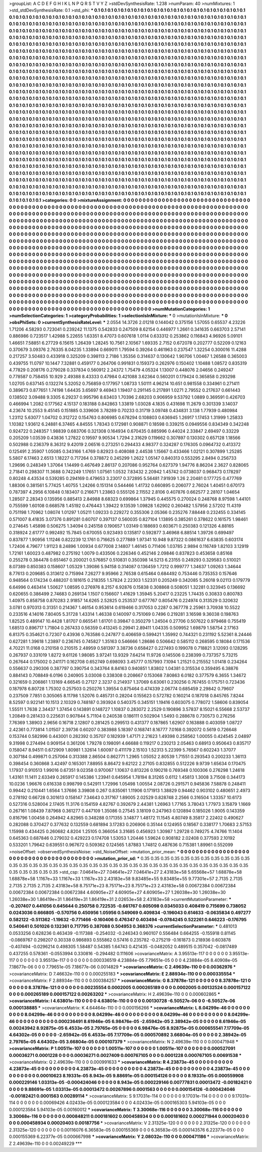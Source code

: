 >groupList:
A C D E F G H I K L
N P Q R S T V Y Z 
>stdDevSynthesisRate:
1.238 
>numParam:
40
>numMixtures:
1
>std_stdDevSynthesisRate:
0.1
>std_phi:
***
0.1 0.1 0.1 0.1 0.1 0.1 0.1 0.1 0.1 0.1
0.1 0.1 0.1 0.1 0.1 0.1 0.1 0.1 0.1 0.1
0.1 0.1 0.1 0.1 0.1 0.1 0.1 0.1 0.1 0.1
0.1 0.1 0.1 0.1 0.1 0.1 0.1 0.1 0.1 0.1
0.1 0.1 0.1 0.1 0.1 0.1 0.1 0.1 0.1 0.1
0.1 0.1 0.1 0.1 0.1 0.1 0.1 0.1 0.1 0.1
0.1 0.1 0.1 0.1 0.1 0.1 0.1 0.1 0.1 0.1
0.1 0.1 0.1 0.1 0.1 0.1 0.1 0.1 0.1 0.1
0.1 0.1 0.1 0.1 0.1 0.1 0.1 0.1 0.1 0.1
0.1 0.1 0.1 0.1 0.1 0.1 0.1 0.1 0.1 0.1
0.1 0.1 0.1 0.1 0.1 0.1 0.1 0.1 0.1 0.1
0.1 0.1 0.1 0.1 0.1 0.1 0.1 0.1 0.1 0.1
0.1 0.1 0.1 0.1 0.1 0.1 0.1 0.1 0.1 0.1
0.1 0.1 0.1 0.1 0.1 0.1 0.1 0.1 0.1 0.1
0.1 0.1 0.1 0.1 0.1 0.1 0.1 0.1 0.1 0.1
0.1 0.1 0.1 0.1 0.1 0.1 0.1 0.1 0.1 0.1
0.1 0.1 0.1 0.1 0.1 0.1 0.1 0.1 0.1 0.1
0.1 0.1 0.1 0.1 0.1 0.1 0.1 0.1 0.1 0.1
0.1 0.1 0.1 0.1 0.1 0.1 0.1 0.1 0.1 0.1
0.1 0.1 0.1 0.1 0.1 0.1 0.1 0.1 0.1 0.1
0.1 0.1 0.1 0.1 0.1 0.1 0.1 0.1 0.1 0.1
0.1 0.1 0.1 0.1 0.1 0.1 0.1 0.1 0.1 0.1
0.1 0.1 0.1 0.1 0.1 0.1 0.1 0.1 0.1 0.1
0.1 0.1 0.1 0.1 0.1 0.1 0.1 0.1 0.1 0.1
0.1 0.1 0.1 0.1 0.1 0.1 0.1 0.1 0.1 0.1
0.1 0.1 0.1 0.1 0.1 0.1 0.1 0.1 0.1 0.1
0.1 0.1 0.1 0.1 0.1 0.1 0.1 0.1 0.1 0.1
0.1 0.1 0.1 0.1 0.1 0.1 0.1 0.1 0.1 0.1
0.1 0.1 0.1 0.1 0.1 0.1 0.1 0.1 0.1 0.1
0.1 0.1 0.1 0.1 0.1 0.1 0.1 0.1 0.1 0.1
0.1 0.1 0.1 0.1 0.1 0.1 0.1 0.1 0.1 0.1
0.1 0.1 0.1 0.1 0.1 0.1 0.1 0.1 0.1 0.1
0.1 0.1 0.1 0.1 0.1 0.1 0.1 0.1 0.1 0.1
0.1 0.1 0.1 0.1 0.1 0.1 0.1 0.1 0.1 0.1
0.1 0.1 0.1 0.1 0.1 0.1 0.1 0.1 0.1 0.1
0.1 0.1 0.1 0.1 0.1 0.1 0.1 0.1 0.1 0.1
0.1 0.1 0.1 0.1 0.1 0.1 0.1 0.1 0.1 0.1
0.1 0.1 0.1 0.1 0.1 0.1 0.1 0.1 0.1 0.1
0.1 0.1 0.1 0.1 0.1 0.1 0.1 0.1 0.1 0.1
0.1 0.1 0.1 0.1 0.1 0.1 0.1 0.1 0.1 0.1
0.1 0.1 0.1 0.1 0.1 0.1 0.1 0.1 0.1 0.1
0.1 0.1 0.1 0.1 0.1 0.1 0.1 0.1 0.1 0.1
0.1 0.1 0.1 0.1 0.1 0.1 0.1 0.1 0.1 0.1
0.1 0.1 0.1 0.1 0.1 0.1 0.1 0.1 0.1 0.1
0.1 0.1 0.1 0.1 0.1 0.1 0.1 0.1 0.1 0.1
0.1 0.1 0.1 0.1 0.1 0.1 0.1 0.1 0.1 0.1
0.1 0.1 0.1 0.1 0.1 0.1 0.1 0.1 0.1 0.1
0.1 0.1 0.1 0.1 0.1 0.1 0.1 0.1 0.1 0.1
0.1 0.1 0.1 0.1 0.1 0.1 0.1 0.1 0.1 0.1
0.1 0.1 0.1 0.1 0.1 0.1 0.1 0.1 0.1 0.1
0.1 0.1 0.1 0.1 0.1 0.1 0.1 0.1 0.1 0.1
0.1 0.1 0.1 0.1 0.1 0.1 0.1 0.1 0.1 0.1
0.1 0.1 0.1 0.1 0.1 0.1 0.1 0.1 0.1 0.1
0.1 0.1 0.1 0.1 0.1 0.1 0.1 0.1 0.1 0.1
0.1 0.1 0.1 0.1 0.1 0.1 0.1 0.1 0.1 0.1
0.1 0.1 0.1 0.1 0.1 0.1 0.1 0.1 0.1 0.1
0.1 0.1 0.1 0.1 0.1 0.1 0.1 0.1 0.1 0.1
0.1 0.1 0.1 0.1 0.1 0.1 0.1 0.1 0.1 0.1
0.1 0.1 0.1 0.1 0.1 0.1 0.1 0.1 0.1 0.1
0.1 0.1 0.1 0.1 0.1 0.1 0.1 0.1 0.1 0.1
0.1 0.1 0.1 0.1 0.1 0.1 0.1 0.1 0.1 0.1
0.1 0.1 0.1 0.1 0.1 0.1 0.1 0.1 0.1 0.1
0.1 0.1 0.1 0.1 0.1 0.1 0.1 0.1 0.1 0.1
0.1 0.1 0.1 0.1 0.1 0.1 0.1 0.1 0.1 0.1
0.1 0.1 0.1 0.1 0.1 0.1 0.1 0.1 0.1 0.1
0.1 0.1 0.1 0.1 0.1 0.1 0.1 0.1 0.1 0.1
0.1 0.1 0.1 0.1 0.1 0.1 0.1 0.1 0.1 0.1
0.1 0.1 0.1 0.1 0.1 0.1 0.1 0.1 0.1 0.1
0.1 0.1 0.1 0.1 0.1 0.1 0.1 0.1 0.1 0.1
0.1 0.1 0.1 0.1 0.1 0.1 0.1 0.1 0.1 0.1
0.1 0.1 0.1 0.1 0.1 0.1 0.1 0.1 0.1 0.1
0.1 0.1 0.1 0.1 0.1 0.1 0.1 0.1 0.1 0.1
0.1 0.1 0.1 0.1 0.1 0.1 0.1 0.1 0.1 0.1
0.1 0.1 0.1 0.1 0.1 0.1 0.1 0.1 0.1 0.1
0.1 0.1 0.1 0.1 0.1 0.1 0.1 0.1 0.1 0.1
0.1 0.1 0.1 0.1 0.1 0.1 0.1 0.1 0.1 0.1
0.1 0.1 0.1 0.1 0.1 0.1 0.1 0.1 0.1 0.1
0.1 0.1 0.1 0.1 0.1 0.1 0.1 0.1 0.1 0.1
0.1 0.1 0.1 0.1 0.1 0.1 0.1 0.1 0.1 0.1
0.1 0.1 0.1 0.1 0.1 0.1 0.1 0.1 0.1 0.1
0.1 0.1 0.1 0.1 0.1 0.1 0.1 0.1 0.1 0.1
0.1 0.1 0.1 0.1 0.1 0.1 0.1 0.1 0.1 0.1
0.1 0.1 0.1 0.1 0.1 0.1 0.1 0.1 0.1 0.1
0.1 0.1 0.1 0.1 0.1 0.1 0.1 0.1 0.1 0.1
0.1 0.1 0.1 0.1 0.1 0.1 0.1 0.1 0.1 0.1
0.1 0.1 0.1 0.1 0.1 0.1 0.1 0.1 0.1 0.1
0.1 0.1 0.1 0.1 0.1 0.1 0.1 0.1 0.1 0.1
0.1 0.1 0.1 0.1 0.1 0.1 0.1 0.1 0.1 0.1
0.1 0.1 0.1 0.1 0.1 0.1 0.1 0.1 0.1 0.1
0.1 0.1 0.1 0.1 0.1 0.1 0.1 0.1 0.1 0.1
0.1 0.1 0.1 0.1 0.1 0.1 0.1 0.1 0.1 0.1
0.1 0.1 0.1 0.1 0.1 0.1 0.1 0.1 0.1 0.1
0.1 0.1 0.1 0.1 0.1 0.1 0.1 0.1 0.1 0.1
0.1 0.1 0.1 0.1 0.1 0.1 0.1 0.1 0.1 0.1
0.1 0.1 0.1 0.1 0.1 0.1 0.1 0.1 0.1 0.1
0.1 0.1 0.1 0.1 0.1 0.1 0.1 0.1 0.1 0.1
0.1 0.1 0.1 0.1 0.1 0.1 0.1 0.1 0.1 0.1
0.1 0.1 0.1 0.1 0.1 0.1 0.1 0.1 0.1 0.1
0.1 0.1 0.1 0.1 0.1 0.1 0.1 0.1 0.1 0.1
0.1 0.1 0.1 0.1 0.1 0.1 0.1 0.1 0.1 0.1
>categories:
0 0
>mixtureAssignment:
0 0 0 0 0 0 0 0 0 0 0 0 0 0 0 0 0 0 0 0 0 0 0 0 0 0 0 0 0 0 0 0 0 0 0 0 0 0 0 0 0 0 0 0 0 0 0 0 0 0
0 0 0 0 0 0 0 0 0 0 0 0 0 0 0 0 0 0 0 0 0 0 0 0 0 0 0 0 0 0 0 0 0 0 0 0 0 0 0 0 0 0 0 0 0 0 0 0 0 0
0 0 0 0 0 0 0 0 0 0 0 0 0 0 0 0 0 0 0 0 0 0 0 0 0 0 0 0 0 0 0 0 0 0 0 0 0 0 0 0 0 0 0 0 0 0 0 0 0 0
0 0 0 0 0 0 0 0 0 0 0 0 0 0 0 0 0 0 0 0 0 0 0 0 0 0 0 0 0 0 0 0 0 0 0 0 0 0 0 0 0 0 0 0 0 0 0 0 0 0
0 0 0 0 0 0 0 0 0 0 0 0 0 0 0 0 0 0 0 0 0 0 0 0 0 0 0 0 0 0 0 0 0 0 0 0 0 0 0 0 0 0 0 0 0 0 0 0 0 0
0 0 0 0 0 0 0 0 0 0 0 0 0 0 0 0 0 0 0 0 0 0 0 0 0 0 0 0 0 0 0 0 0 0 0 0 0 0 0 0 0 0 0 0 0 0 0 0 0 0
0 0 0 0 0 0 0 0 0 0 0 0 0 0 0 0 0 0 0 0 0 0 0 0 0 0 0 0 0 0 0 0 0 0 0 0 0 0 0 0 0 0 0 0 0 0 0 0 0 0
0 0 0 0 0 0 0 0 0 0 0 0 0 0 0 0 0 0 0 0 0 0 0 0 0 0 0 0 0 0 0 0 0 0 0 0 0 0 0 0 0 0 0 0 0 0 0 0 0 0
0 0 0 0 0 0 0 0 0 0 0 0 0 0 0 0 0 0 0 0 0 0 0 0 0 0 0 0 0 0 0 0 0 0 0 0 0 0 0 0 0 0 0 0 0 0 0 0 0 0
0 0 0 0 0 0 0 0 0 0 0 0 0 0 0 0 0 0 0 0 0 0 0 0 0 0 0 0 0 0 0 0 0 0 0 0 0 0 0 0 0 0 0 0 0 0 0 0 0 0
0 0 0 0 0 0 0 0 0 0 0 0 0 0 0 0 0 0 0 0 0 0 0 0 0 0 0 0 0 0 0 0 0 0 0 0 0 0 0 0 0 0 0 0 0 0 0 0 0 0
0 0 0 0 0 0 0 0 0 0 0 0 0 0 0 0 0 0 0 0 0 0 0 0 0 0 0 0 0 0 0 0 0 0 0 0 0 0 0 0 0 0 0 0 0 0 0 0 0 0
0 0 0 0 0 0 0 0 0 0 0 0 0 0 0 0 0 0 0 0 0 0 0 0 0 0 0 0 0 0 0 0 0 0 0 0 0 0 0 0 0 0 0 0 0 0 0 0 0 0
0 0 0 0 0 0 0 0 0 0 0 0 0 0 0 0 0 0 0 0 0 0 0 0 0 0 0 0 0 0 0 0 0 0 0 0 0 0 0 0 0 0 0 0 0 0 0 0 0 0
0 0 0 0 0 0 0 0 0 0 0 0 0 0 0 0 0 0 0 0 0 0 0 0 0 0 0 0 0 0 0 0 0 0 0 0 0 0 0 0 0 0 0 0 0 0 0 0 0 0
0 0 0 0 0 0 0 0 0 0 0 0 0 0 0 0 0 0 0 0 0 0 0 0 0 0 0 0 0 0 0 0 0 0 0 0 0 0 0 0 0 0 0 0 0 0 0 0 0 0
0 0 0 0 0 0 0 0 0 0 0 0 0 0 0 0 0 0 0 0 0 0 0 0 0 0 0 0 0 0 0 0 0 0 0 0 0 0 0 0 0 0 0 0 0 0 0 0 0 0
0 0 0 0 0 0 0 0 0 0 0 0 0 0 0 0 0 0 0 0 0 0 0 0 0 0 0 0 0 0 0 0 0 0 0 0 0 0 0 0 0 0 0 0 0 0 0 0 0 0
0 0 0 0 0 0 0 0 0 0 0 0 0 0 0 0 0 0 0 0 0 0 0 0 0 0 0 0 0 0 0 0 0 0 0 0 0 0 0 0 0 0 0 0 0 0 0 0 0 0
0 0 0 0 0 0 0 0 0 0 0 0 0 0 0 0 0 0 0 0 0 0 0 0 0 0 0 0 0 0 0 0 0 0 0 0 0 0 0 0 0 0 0 0 0 0 0 0 0 0
>numMutationCategories:
1
>numSelectionCategories:
1
>categoryProbabilities:
1 
>selectionIsInMixture:
***
0 
>mutationIsInMixture:
***
0 
>obsPhiSets:
0
>currentSynthesisRateLevel:
***
2.0554 14.3726 2.01218 0.144042 0.375156 1.57055 0.65537 4.23226 1.71206 4.58293
0.723041 0.239242 11.1375 0.542833 0.247509 8.62154 0.446977 1.2661 0.341635 0.663703
2.57141 0.886986 0.723517 1.42988 5.22655 1.63351 8.47073 0.607618 1.0114 0.633312
0.253862 0.116843 4.96926 5.09101 1.46651 7.58851 6.27729 6.15615 1.26439 1.28245
10.7561 2.10567 1.69335 2.7152 0.672078 0.202777 0.52209 0.12163 0.370679 3.09376
2.76335 8.04235 1.33894 0.669011 1.79594 0.39264 0.461963 0.237547 1.32254 0.300016
11.4288 0.217257 3.50483 0.433918 0.325209 0.398113 2.7186 1.35356 0.314637 0.130642
1.90706 1.00467 1.26588 0.365003 0.439755 11.0797 10.1447 7.32881 0.459177 0.264706
0.991831 0.159373 0.262976 0.150402 1.10488 1.08572 0.835319 4.77829 0.208176 0.279028
0.337834 0.560912 2.24372 1.75479 4.05324 1.13007 0.448076 2.04656 0.249247 0.778587
0.758455 10.929 2.49388 8.43333 0.47984 0.421088 3.62364 0.560201 0.179424 0.365858
0.293298 1.02705 0.637145 0.132274 5.32052 0.756859 0.177957 1.08733 1.50111 4.96214
10.651 0.981558 0.334961 0.271411 0.389673 0.877651 1.74198 1.64435 3.65697 9.46943
1.19407 0.291145 0.217891 1.0271 2.79552 0.217637 0.661443 0.138502 3.09488 9.3305
6.29237 0.995796 8.63403 1.70396 2.68203 0.906959 9.53792 1.0889 0.369591 0.426703
0.466994 1.2082 0.177562 4.15137 0.183188 0.842863 1.33819 1.03028 4.1835 0.431698
11.2679 0.301339 3.14037 4.23674 10.2553 9.45145 0.151885 0.339606 3.78289 0.70233
0.31719 3.09748 0.434831 3.138 1.77939 0.480984 1.23112 5.63077 1.04702 0.312722
0.154763 0.806985 0.678294 0.108803 0.636945 1.26917 1.17453 1.31999 1.25833 1.10382
1.93612 6.24881 6.37465 4.84555 1.78343 0.172981 0.908871 0.18598 0.339215 0.0949556
0.834349 0.342248 0.924722 0.248357 1.98839 0.683706 0.321308 0.164934 0.670435 0.885996
0.44024 2.33847 2.69497 0.33229 0.205209 1.03539 0.43836 1.27822 0.19597 9.90534
1.7294 2.31629 0.119662 0.307897 0.130302 0.657128 1.18566 0.502988 0.236379 8.36312
9.42019 2.06516 0.273251 0.294433 4.98377 0.324287 0.176305 0.0964732 0.413372 0.125491
2.35907 1.05085 0.343166 1.4769 0.82923 0.408088 2.44538 1.15667 0.433466 1.02121
0.307899 1.25285 5.5807 6.17463 2.6513 1.18227 0.717264 0.378872 0.245299 1.2622
1.05147 0.840313 0.553295 2.8494 0.256733 1.29696 0.248349 1.37064 1.14499 0.467649
2.86137 0.207086 0.952764 0.627379 1.94776 8.86204 2.3627 0.828065 2.71841 0.298307
11.3688 0.742249 1.17651 1.07561 1.0532 7.83432 2.20942 1.45742 0.0738037 0.968473
0.178297 0.80248 4.43534 0.539285 0.294169 0.479653 3.23017 0.372895 5.56481 7.91939
1.26 2.20481 0.177725 0.477769 1.88306 0.381561 5.77425 1.40755 1.24266 0.151314
0.544466 1.41732 0.660895 0.206077 2.76024 1.40451 0.670173 0.787397 4.2956 6.10848
0.183407 0.216671 1.23863 0.555126 2.11552 2.8106 0.407876 0.662577 2.28107 1.04654
1.28507 2.28343 0.135956 0.885413 2.84988 8.68323 0.699864 1.37945 0.445575 0.270024
0.248768 8.97598 1.44101 0.755599 1.60108 0.668578 1.45192 0.476443 1.39422 9.13539
1.09828 1.62902 0.260482 1.57956 2.57202 11.4319 0.751198 1.70962 1.08074 1.01297
1.05211 1.09233 0.229272 0.355306 2.05366 0.235276 7.88448 0.232455 0.334145 0.571007
8.41835 3.07376 0.891281 0.60707 0.397137 0.560035 0.827104 1.13895 0.385261 0.378622
0.161575 1.98461 0.274645 1.45898 0.506275 1.34094 0.245158 0.190657 1.03149 0.188693
0.603671 0.250383 0.121326 4.88165 0.318924 2.61777 0.992492 15.7845 0.670055 0.923493
0.135817 0.592877 3.46968 6.88514 1.39726 0.699497 0.837877 1.90956 1.11246 0.822239
12.1761 0.716625 0.277889 1.97341 10.948 9.87322 0.0861637 6.63835 0.603174 1.72406
4.79677 1.91123 8.24896 1.00934 0.677008 2.14807 1.46145 0.711406 1.03785 2.9894
0.116749 1.82103 3.12919 1.72161 1.60023 0.487982 0.275192 1.0079 0.433506 0.226346
0.452146 2.09846 0.837823 0.453658 0.85168 0.255278 0.384478 0.651467 0.200021 0.576857
0.510831 0.350398 14.5213 6.23155 0.249293 0.329583 0.510021 8.07389 0.850383 0.158607
1.05329 1.39086 5.94158 0.314087 0.136459 1.7212 0.999777 1.34637 1.09263 1.34644
8.77613 0.209685 0.313612 0.715994 7.26277 9.95966 2.76538 0.615464 0.684492 0.753446
0.735353 0.157646 0.948564 0.174234 0.488207 0.181615 0.218355 1.57824 2.22303 1.52331
0.205249 0.342085 5.26018 9.02113 0.179779 6.64996 0.463414 1.50627 1.08595 0.276976
8.2157 6.92876 0.15838 0.308868 0.508051 1.32281 0.323945 0.136692 0.620655 0.386499
2.74683 0.269134 1.1507 0.156607 1.41629 1.35945 5.20417 0.23225 1.74435 0.30833
0.800783 1.40975 0.858758 0.870283 2.91857 14.6265 2.52825 0.253537 0.677767 0.805476
0.224974 0.313529 0.320632 3.0781 0.970313 0.31351 0.214367 1.46154 0.953614 0.619466
0.317053 0.2287 0.367778 2.25961 3.70938 10.5522 0.233516 4.14016 7.80405 5.31728
1.43314 1.46338 0.140097 0.751069 0.7496 0.219281 3.16598 9.36038 0.198763 1.82525
0.489147 10.4428 1.81707 0.665541 1.61701 0.39847 0.350279 1.24504 0.27706 0.507622
0.979468 0.755419 1.68513 0.896717 1.71804 0.267433 0.56359 0.413245 0.29941 2.89411
1.04335 0.509952 1.69879 1.58754 2.17163 6.81375 0.354621 0.72307 0.43936 0.763586
0.247877 0.406659 0.599421 1.35992 0.744321 0.231192 5.52361 8.24446 0.627281 1.39618
1.23897 0.236745 0.745827 1.35163 0.546666 1.28686 0.506642 0.585112 0.268595 0.18084
0.171536 4.70221 11.0168 0.210158 0.210515 2.48959 0.581397 3.38736 0.658427 0.227493
0.199078 0.718821 3.12093 0.128295 0.267937 0.331019 1.8272 9.61126 1.98085 3.97241
13.9329 7.64214 11.9726 0.145506 0.238399 0.737357 5.73215 0.267644 0.175002 0.241171
0.162708 0.652749 0.698093 3.45777 0.157993 7.1094 1.21521 0.215552 1.01418 0.234264
0.556637 0.290306 0.387797 0.390754 0.343764 8.84163 0.940851 1.83802 1.04381 0.315534
0.359495 6.38876 0.884143 0.708849 6.0196 0.240905 3.03008 0.338308 0.208667 0.153068
7.80863 6.0182 0.377579 6.3655 1.34672 0.321659 0.206861 1.13169 4.66545 0.27127
2.3237 0.214937 1.37069 6.63061 0.230256 0.767455 0.175751 0.723436 0.187978 6.80728
1.75302 0.257503 0.250276 1.39554 0.875464 0.474339 2.06774 0.685459 2.29842 0.79607
0.237509 7.7851 0.305065 8.11798 1.52076 0.485731 0.28204 0.155623 0.572782 0.160214
0.187018 0.845765 7.8244 8.52597 0.922141 10.1513 2.10329 0.748187 0.393924 0.540375
0.345151 1.19416 0.603075 0.778072 1.58606 0.839054 1.55511 1.7638 2.34437 1.37454
0.143891 0.148727 1.10837 0.283072 2.2529 0.190896 3.57837 8.15021 6.55668 2.53737
1.20849 0.281433 0.225631 0.907844 5.71104 0.240538 0.186111 0.502904 1.5493 0.288678
0.730573 0.276256 7.76369 1.38903 2.9656 0.16718 2.12807 0.281425 0.299513 0.431377
0.187865 1.62907 0.163888 0.403059 1.08727 2.42361 0.773814 1.01507 2.39736 0.60207
0.383988 5.18397 0.168741 8.16777 7.0168 0.392072 0.5619 0.726648 0.153744 0.582996
0.443001 0.282392 0.35707 0.182939 1.47171 2.21623 1.49398 0.258562 1.00055 0.424545
2.04897 9.31998 0.274494 0.909154 0.361206 1.79278 0.198091 4.66688 0.119217 0.230213
2.05463 0.68913 0.950643 0.835717 0.158047 8.94511 0.672909 1.80981 1.32614 1.60097
0.411179 2.15103 1.52313 5.22399 5.76567 0.602243 1.37077 0.307184 0.499871 0.257064
0.313388 2.86504 0.862771 1.2965 1.05052 2.80539 1.71551 0.293543 0.200233 1.36113
0.398454 0.360868 3.42497 0.165301 7.88955 8.86472 9.62122 2.27105 0.832855 0.512226
9.9739 1.65634 0.170475 1.17937 0.910513 1.99016 0.67351 9.02358 0.970067 1.10637
0.813226 0.190218 0.769348 0.100306 0.276298 1.24618 1.43161 11.1411 2.63349 0.265917
0.145386 1.23941 0.645954 1.78194 8.31265 0.6112 1.45813 1.3008 3.71508 0.344173
10.0236 1.96676 0.616338 0.998799 0.542911 1.72996 1.05498 1.00554 2.08726 0.291571
0.945836 7.58878 0.248411 0.99442 0.210441 1.6564 1.37686 3.39808 0.267 0.835061
1.11906 0.171913 1.38829 0.94462 0.903102 0.480651 2.4973 0.278192 0.66728 0.301613
0.158147 7.34643 0.317167 1.89005 2.02529 0.828748 2.2566 0.316504 1.33357 10.6173
0.527316 0.528004 2.17405 11.3176 0.154159 4.82767 0.392679 2.44381 1.26963 1.77165
3.78043 1.77973 3.15879 1.1669 0.267161 1.08439 7.87968 0.361277 0.447109 1.35086
0.27545 3.18109 0.247963 0.120894 0.185026 1.9005 0.143359 0.816796 1.00458 0.264942
4.82965 0.348288 0.171355 3.14877 1.48172 11.1545 4.80749 8.35817 2.22402 0.490627
0.282088 0.370427 0.377632 0.132559 0.681894 3.17283 0.206906 0.35144 0.124955 0.18567
0.338177 1.70683 2.57153 1.15998 0.434425 0.260682 4.8204 1.25105 0.366054 3.31685
0.456923 1.30987 1.29728 0.749275 4.74766 11.1404 0.645363 0.687846 0.279032 0.429223
0.174708 1.53053 1.20446 1.59624 0.908182 2.02408 0.377593 2.10192 0.533201 1.79642
0.639551 0.967672 0.509362 0.124565 1.87883 1.74812 0.487636 0.715381 1.89961 0.552099
>noiseOffset:
>observedSynthesisNoise:
>std_NoiseOffset:
>mutation_prior_mean:
***
0 0 0 0 0 0 0 0 0 0
0 0 0 0 0 0 0 0 0 0
0 0 0 0 0 0 0 0 0 0
0 0 0 0 0 0 0 0 0 0
>mutation_prior_sd:
***
0.35 0.35 0.35 0.35 0.35 0.35 0.35 0.35 0.35 0.35
0.35 0.35 0.35 0.35 0.35 0.35 0.35 0.35 0.35 0.35
0.35 0.35 0.35 0.35 0.35 0.35 0.35 0.35 0.35 0.35
0.35 0.35 0.35 0.35 0.35 0.35 0.35 0.35 0.35 0.35
>std_csp:
7.04641e+27 7.04641e+27 7.04641e+27 2.43183e+58 5.65568e+57 1.68878e+58 1.68878e+58 1.1167e+33 1.1167e+33 1.1167e+33
2.43183e+58 9.83485e+55 9.83485e+55 9.77301e+57 2.7135 2.7135 2.7135 2.7135 2.7135 2.43183e+58
8.75171e+23 8.75171e+23 8.75171e+23 2.43183e+58 0.00672384 0.00672384 0.00672384 0.00672384 0.00672384 4.60905e+27
4.60905e+27 4.60905e+27 1.26038e+30 1.26038e+30 1.26038e+30 1.86419e+31 1.86419e+31 1.86419e+31 2.02653e+58 2.43183e+58
>currentMutationParameter:
***
-0.207407 0.441056 0.645644 0.250758 0.722535 -0.661767 0.605098 0.0345033 0.408419 0.715699
0.738052 0.0243036 0.666805 -0.570756 0.450956 1.05956 0.549069 0.409834 -0.196043 0.614633
-0.0635834 0.497277 0.582122 -0.511362 -1.19632 -0.771466 -0.160406 0.476347 0.403494 -0.0784245
0.522261 0.646223 -0.176795 0.540641 0.501026 0.132361 0.717795 0.387088 0.504953 0.368376
>currentSelectionParameter:
***
0.481013 0.0533256 0.628236 0.463439 -0.117388 -0.254032 -0.246343 0.960107 0.556484 0.664255
-0.155918 0.81145 -0.0869767 0.298207 0.30338 0.986893 0.555862 0.57416 0.235782 -0.275219
-0.161873 0.218936 0.603878 -0.407494 -0.0296214 0.498305 1.58487 0.54385 1.64743 0.421435
-0.0482052 0.489515 0.357042 -0.0817489 0.437255 0.578361 -0.0553994 0.330816 -0.294482 0.111606
>covarianceMatrix:
A
3.95513e-117	0	0	0	0	0	
0	3.95513e-117	0	0	0	0	
0	0	3.95513e-117	0	0	0	
0	0	0	0.000336519	4.23884e-05	7.79651e-05	
0	0	0	4.23884e-05	8.40908e-05	7.18677e-06	
0	0	0	7.79651e-05	7.18677e-06	0.0014829	
***
>covarianceMatrix:
C
2.49639e-110	0	
0	0.00362976	
***
>covarianceMatrix:
D
7.46632e-110	0	
0	0.000255183	
***
>covarianceMatrix:
E
2.88934e-110	0	
0	0.000335554	
***
>covarianceMatrix:
F
2.88934e-110	0	
0	0.000384257	
***
>covarianceMatrix:
G
8.37878e-121	0	0	0	0	0	
0	8.37878e-121	0	0	0	0	
0	0	8.37878e-121	0	0	0	
0	0	0	0.00235554	0.0002005	0.000265189	
0	0	0	0.0002005	0.00132524	0.000157122	
0	0	0	0.000265189	0.000157122	0.00263202	
***
>covarianceMatrix:
H
2.49639e-110	0	
0	0.000602865	
***
>covarianceMatrix:
I
4.63801e-110	0	0	0	
0	4.63801e-110	0	0	
0	0	0.00130728	-6.50527e-06	
0	0	-6.50527e-06	0.000138885	
***
>covarianceMatrix:
K
4.64464e-110	0	
0	0.000156266	
***
>covarianceMatrix:
L
8.04299e-46	0	0	0	0	0	0	0	0	0	
0	8.04299e-46	0	0	0	0	0	0	0	0	
0	0	8.04299e-46	0	0	0	0	0	0	0	
0	0	0	8.04299e-46	0	0	0	0	0	0	
0	0	0	0	8.04299e-46	0	0	0	0	0	
0	0	0	0	0	0.000236491	8.61946e-05	6.98476e-05	-2.65942e-05	2.38942e-05	
0	0	0	0	0	8.61946e-05	0.00243942	8.92875e-05	6.4533e-05	2.79765e-05	
0	0	0	0	0	6.98476e-05	8.92875e-05	0.000655541	7.17709e-05	4.64302e-05	
0	0	0	0	0	-2.65942e-05	6.4533e-05	7.17709e-05	0.000570892	3.66804e-05	
0	0	0	0	0	2.38942e-05	2.79765e-05	4.64302e-05	3.66804e-05	0.000107379	
***
>covarianceMatrix:
N
2.49639e-110	0	
0	0.000471948	
***
>covarianceMatrix:
P
1.00511e-107	0	0	0	0	0	
0	1.00511e-107	0	0	0	0	
0	0	1.00511e-107	0	0	0	
0	0	0	0.000527091	0.00036271	0.0001228	
0	0	0	0.00036271	0.0027409	0.000767105	
0	0	0	0.0001228	0.000767105	0.00691538	
***
>covarianceMatrix:
Q
2.49639e-110	0	
0	0.000991633	
***
>covarianceMatrix:
R
4.23873e-45	0	0	0	0	0	0	0	0	0	
0	4.23873e-45	0	0	0	0	0	0	0	0	
0	0	4.23873e-45	0	0	0	0	0	0	0	
0	0	0	4.23873e-45	0	0	0	0	0	0	
0	0	0	0	4.23873e-45	0	0	0	0	0	
0	0	0	0	0	0.00010623	8.19331e-05	8.943e-05	9.88691e-05	0.000154126	
0	0	0	0	0	8.19331e-05	0.000559908	0.000229146	1.03313e-05	-0.000424046	
0	0	0	0	0	8.943e-05	0.000229146	0.00777831	0.00013472	-0.00182421	
0	0	0	0	0	9.88691e-05	1.03313e-05	0.00013472	0.00267896	0.0001563	
0	0	0	0	0	0.000154126	-0.000424046	-0.00182421	0.0001563	0.00289114	
***
>covarianceMatrix:
S
9.17031e-114	0	0	0	0	0	
0	9.17031e-114	0	0	0	0	
0	0	9.17031e-114	0	0	0	
0	0	0	0.00069426	4.02433e-05	0.000123584	
0	0	0	4.02433e-05	0.000165303	5.94103e-05	
0	0	0	0.000123584	5.94103e-05	0.00160012	
***
>covarianceMatrix:
T
3.30068e-116	0	0	0	0	0	
0	3.30068e-116	0	0	0	0	
0	0	3.30068e-116	0	0	0	
0	0	0	0.000848211	0.000181602	0.000458934	
0	0	0	0.000181602	0.000271944	0.00020403	
0	0	0	0.000458934	0.00020403	0.00187756	
***
>covarianceMatrix:
V
2.31325e-120	0	0	0	0	0	
0	2.31325e-120	0	0	0	0	
0	0	2.31325e-120	0	0	0	
0	0	0	0.00116076	6.36583e-05	0.000155369	
0	0	0	6.36583e-05	0.000143576	6.22377e-05	
0	0	0	0.000155369	6.22377e-05	0.000667998	
***
>covarianceMatrix:
Y
2.08032e-110	0	
0	0.000471186	
***
>covarianceMatrix:
Z
2.49639e-110	0	
0	0.00249229	
***
